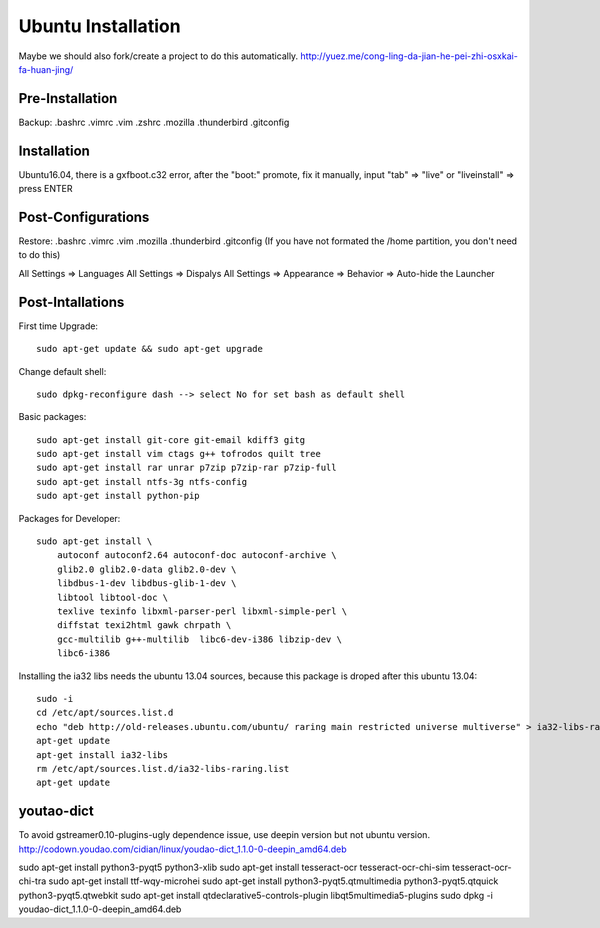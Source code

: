 Ubuntu Installation
===================

Maybe we should also fork/create a project to do this automatically.
http://yuez.me/cong-ling-da-jian-he-pei-zhi-osxkai-fa-huan-jing/


Pre-Installation
----------------

Backup: .bashrc .vimrc .vim .zshrc .mozilla .thunderbird .gitconfig


Installation
------------

Ubuntu16.04, there is a gxfboot.c32 error,  after the "boot:" promote, 
fix it manually, input "tab" => "live" or "liveinstall" => press ENTER


Post-Configurations
-------------------

Restore: .bashrc .vimrc .vim .mozilla .thunderbird .gitconfig
(If you have not formated the /home partition, you don't need to do this)

All Settings => Languages
All Settings => Dispalys
All Settings => Appearance => Behavior => Auto-hide the Launcher


Post-Intallations
-----------------

First time Upgrade::

    sudo apt-get update && sudo apt-get upgrade

Change default shell::

    sudo dpkg-reconfigure dash --> select No for set bash as default shell

Basic packages::

    sudo apt-get install git-core git-email kdiff3 gitg
    sudo apt-get install vim ctags g++ tofrodos quilt tree
    sudo apt-get install rar unrar p7zip p7zip-rar p7zip-full
    sudo apt-get install ntfs-3g ntfs-config
    sudo apt-get install python-pip

Packages for Developer::

    sudo apt-get install \
        autoconf autoconf2.64 autoconf-doc autoconf-archive \
        glib2.0 glib2.0-data glib2.0-dev \
        libdbus-1-dev libdbus-glib-1-dev \
        libtool libtool-doc \
        texlive texinfo libxml-parser-perl libxml-simple-perl \
        diffstat texi2html gawk chrpath \
        gcc-multilib g++-multilib  libc6-dev-i386 libzip-dev \
        libc6-i386

Installing the ia32 libs needs the ubuntu 13.04 sources,
because this package is droped after this ubuntu 13.04::

    sudo -i
    cd /etc/apt/sources.list.d
    echo "deb http://old-releases.ubuntu.com/ubuntu/ raring main restricted universe multiverse" > ia32-libs-raring.list
    apt-get update
    apt-get install ia32-libs
    rm /etc/apt/sources.list.d/ia32-libs-raring.list
    apt-get update


youtao-dict
-----------

To avoid gstreamer0.10-plugins-ugly dependence issue, use deepin version but not ubuntu version.
http://codown.youdao.com/cidian/linux/youdao-dict_1.1.0-0-deepin_amd64.deb

sudo apt-get install python3-pyqt5 python3-xlib
sudo apt-get install tesseract-ocr tesseract-ocr-chi-sim tesseract-ocr-chi-tra
sudo apt-get install ttf-wqy-microhei
sudo apt-get install python3-pyqt5.qtmultimedia python3-pyqt5.qtquick python3-pyqt5.qtwebkit
sudo apt-get install qtdeclarative5-controls-plugin libqt5multimedia5-plugins
sudo dpkg -i youdao-dict_1.1.0-0-deepin_amd64.deb

